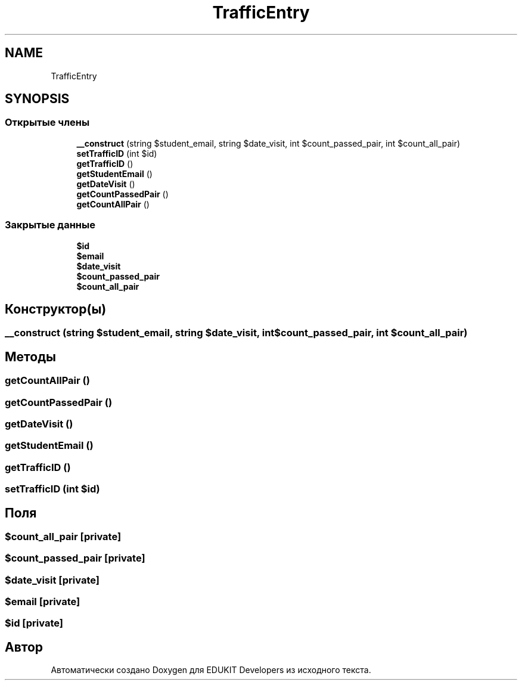 .TH "TrafficEntry" 3 "Ср 23 Авг 2017" "Version 1.0" "EDUKIT Developers" \" -*- nroff -*-
.ad l
.nh
.SH NAME
TrafficEntry
.SH SYNOPSIS
.br
.PP
.SS "Открытые члены"

.in +1c
.ti -1c
.RI "\fB__construct\fP (string $student_email, string $date_visit, int $count_passed_pair, int $count_all_pair)"
.br
.ti -1c
.RI "\fBsetTrafficID\fP (int $id)"
.br
.ti -1c
.RI "\fBgetTrafficID\fP ()"
.br
.ti -1c
.RI "\fBgetStudentEmail\fP ()"
.br
.ti -1c
.RI "\fBgetDateVisit\fP ()"
.br
.ti -1c
.RI "\fBgetCountPassedPair\fP ()"
.br
.ti -1c
.RI "\fBgetCountAllPair\fP ()"
.br
.in -1c
.SS "Закрытые данные"

.in +1c
.ti -1c
.RI "\fB$id\fP"
.br
.ti -1c
.RI "\fB$email\fP"
.br
.ti -1c
.RI "\fB$date_visit\fP"
.br
.ti -1c
.RI "\fB$count_passed_pair\fP"
.br
.ti -1c
.RI "\fB$count_all_pair\fP"
.br
.in -1c
.SH "Конструктор(ы)"
.PP 
.SS "__construct (string $student_email, string $date_visit, int $count_passed_pair, int $count_all_pair)"

.SH "Методы"
.PP 
.SS "getCountAllPair ()"

.SS "getCountPassedPair ()"

.SS "getDateVisit ()"

.SS "getStudentEmail ()"

.SS "getTrafficID ()"

.SS "setTrafficID (int $id)"

.SH "Поля"
.PP 
.SS "$count_all_pair\fC [private]\fP"

.SS "$count_passed_pair\fC [private]\fP"

.SS "$date_visit\fC [private]\fP"

.SS "$email\fC [private]\fP"

.SS "$id\fC [private]\fP"


.SH "Автор"
.PP 
Автоматически создано Doxygen для EDUKIT Developers из исходного текста\&.
